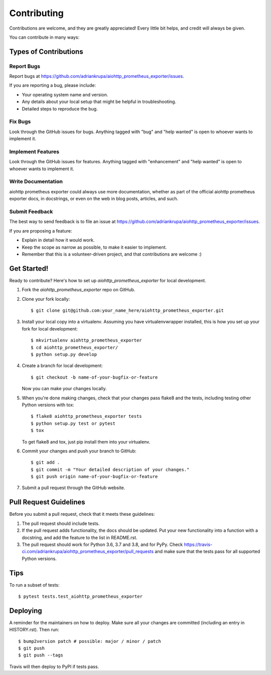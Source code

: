 .. highlight:: shell

============
Contributing
============

Contributions are welcome, and they are greatly appreciated! Every little bit
helps, and credit will always be given.

You can contribute in many ways:

Types of Contributions
----------------------

Report Bugs
~~~~~~~~~~~

Report bugs at https://github.com/adriankrupa/aiohttp_prometheus_exporter/issues.

If you are reporting a bug, please include:

* Your operating system name and version.
* Any details about your local setup that might be helpful in troubleshooting.
* Detailed steps to reproduce the bug.

Fix Bugs
~~~~~~~~

Look through the GitHub issues for bugs. Anything tagged with "bug" and "help
wanted" is open to whoever wants to implement it.

Implement Features
~~~~~~~~~~~~~~~~~~

Look through the GitHub issues for features. Anything tagged with "enhancement"
and "help wanted" is open to whoever wants to implement it.

Write Documentation
~~~~~~~~~~~~~~~~~~~

aiohttp prometheus exporter could always use more documentation, whether as part of the
official aiohttp prometheus exporter docs, in docstrings, or even on the web in blog posts,
articles, and such.

Submit Feedback
~~~~~~~~~~~~~~~

The best way to send feedback is to file an issue at https://github.com/adriankrupa/aiohttp_prometheus_exporter/issues.

If you are proposing a feature:

* Explain in detail how it would work.
* Keep the scope as narrow as possible, to make it easier to implement.
* Remember that this is a volunteer-driven project, and that contributions
  are welcome :)

Get Started!
------------

Ready to contribute? Here's how to set up `aiohttp_prometheus_exporter` for local development.

1. Fork the `aiohttp_prometheus_exporter` repo on GitHub.
2. Clone your fork locally::

    $ git clone git@github.com:your_name_here/aiohttp_prometheus_exporter.git

3. Install your local copy into a virtualenv. Assuming you have virtualenvwrapper installed, this is how you set up your fork for local development::

    $ mkvirtualenv aiohttp_prometheus_exporter
    $ cd aiohttp_prometheus_exporter/
    $ python setup.py develop

4. Create a branch for local development::

    $ git checkout -b name-of-your-bugfix-or-feature

   Now you can make your changes locally.

5. When you're done making changes, check that your changes pass flake8 and the
   tests, including testing other Python versions with tox::

    $ flake8 aiohttp_prometheus_exporter tests
    $ python setup.py test or pytest
    $ tox

   To get flake8 and tox, just pip install them into your virtualenv.

6. Commit your changes and push your branch to GitHub::

    $ git add .
    $ git commit -m "Your detailed description of your changes."
    $ git push origin name-of-your-bugfix-or-feature

7. Submit a pull request through the GitHub website.

Pull Request Guidelines
-----------------------

Before you submit a pull request, check that it meets these guidelines:

1. The pull request should include tests.
2. If the pull request adds functionality, the docs should be updated. Put
   your new functionality into a function with a docstring, and add the
   feature to the list in README.rst.
3. The pull request should work for Python 3.6, 3.7 and 3.8, and for PyPy. Check
   https://travis-ci.com/adriankrupa/aiohttp_prometheus_exporter/pull_requests
   and make sure that the tests pass for all supported Python versions.

Tips
----

To run a subset of tests::

$ pytest tests.test_aiohttp_prometheus_exporter


Deploying
---------

A reminder for the maintainers on how to deploy.
Make sure all your changes are committed (including an entry in HISTORY.rst).
Then run::

$ bump2version patch # possible: major / minor / patch
$ git push
$ git push --tags

Travis will then deploy to PyPI if tests pass.
